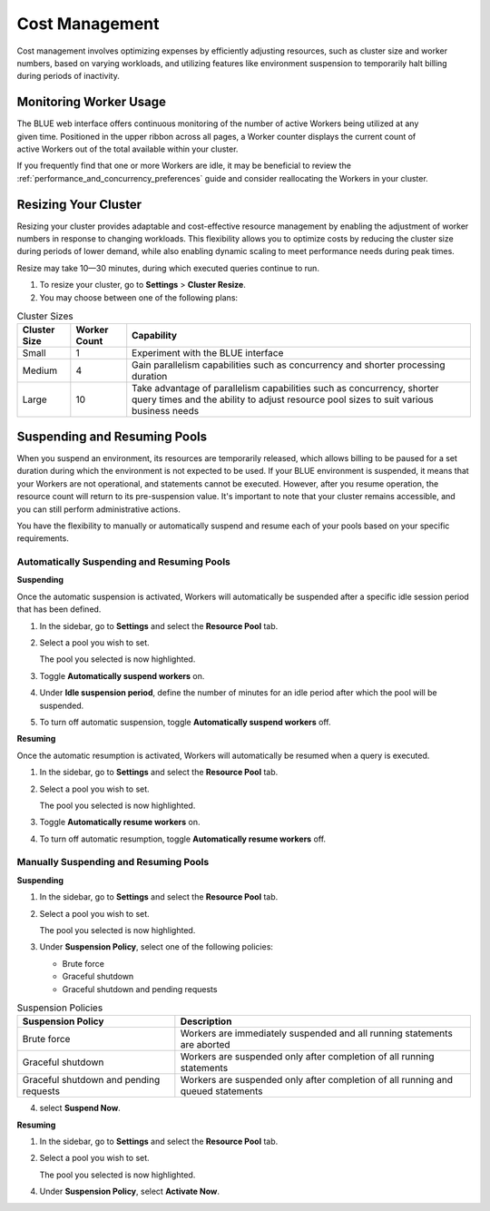 .. _cost_management:

***************
Cost Management
***************

Cost management involves optimizing expenses by efficiently adjusting resources, such as cluster size and worker numbers, based on varying workloads, and utilizing features like environment suspension to temporarily halt billing during periods of inactivity.

Monitoring Worker Usage
^^^^^^^^^^^^^^^^^^^^^^^

.. figure:: /_static/images/worker_counter.jpg
   :align: right

The BLUE web interface offers continuous monitoring of the number of active Workers being utilized at any given time. Positioned in the upper ribbon across all pages, a Worker counter displays the current count of active Workers out of the total available within your cluster. 


If you frequently find that one or more Workers are idle, it may be beneficial to review the :ref:`performance_and_concurrency_preferences` guide and consider reallocating the Workers in your cluster.


.. _resizing_your_cluster:

Resizing Your Cluster
^^^^^^^^^^^^^^^^^^^^^

Resizing your cluster provides adaptable and cost-effective resource management by enabling the adjustment of worker numbers in response to changing workloads. This flexibility allows you to optimize costs by reducing the cluster size during periods of lower demand, while also enabling dynamic scaling to meet performance needs during peak times. 

Resize may take 10—30 minutes, during which executed queries continue to run. 

#. To resize your cluster, go to **Settings** > **Cluster Resize**.

#. You may choose between one of the following plans:

.. list-table:: Cluster Sizes
   :widths: auto
   :header-rows: 1

   * - Cluster Size
     - Worker Count
     - Capability
   * - Small
     - 1
     - Experiment with the BLUE interface 	 	
   * - Medium
     - 4
     - Gain parallelism capabilities such as concurrency and shorter processing duration	
   * - Large
     - 10
     - Take advantage of parallelism capabilities such as concurrency, shorter query times and the ability to adjust resource pool sizes to suit various business needs	
 	 

.. _suspending_and_resuming_pools:

Suspending and Resuming Pools
^^^^^^^^^^^^^^^^^^^^^^^^^^^^^

When you suspend an environment, its resources are temporarily released, which allows billing to be paused for a set duration during which the environment is not expected to be used. If your BLUE environment is suspended, it means that your Workers are not operational, and statements cannot be executed. However, after you resume operation, the resource count will return to its pre-suspension value. It's important to note that your cluster remains accessible, and you can still perform administrative actions.

You have the flexibility to manually or automatically suspend and resume each of your pools based on your specific requirements. 

Automatically Suspending and Resuming Pools
~~~~~~~~~~~~~~~~~~~~~~~~~~~~~~~~~~~~~~~~~~~

**Suspending**

Once the automatic suspension is activated, Workers will automatically be suspended after a specific idle session period that has been defined.

1. In the sidebar, go to **Settings** and select the **Resource Pool** tab.
2. Select a pool you wish to set.
   
   The pool you selected is now highlighted.
3. Toggle **Automatically suspend workers** on.
4. Under **Idle suspension period**, define the number of minutes for an idle period after which the pool will be suspended.
5. To turn off automatic suspension, toggle **Automatically suspend workers** off.

**Resuming**

Once the automatic resumption is activated, Workers will automatically be resumed when a query is executed.

1. In the sidebar, go to **Settings** and select the **Resource Pool** tab.
2. Select a pool you wish to set.
   
   The pool you selected is now highlighted.
3. Toggle **Automatically resume workers** on.
4. To turn off automatic resumption, toggle **Automatically resume workers** off.

Manually Suspending and Resuming Pools
~~~~~~~~~~~~~~~~~~~~~~~~~~~~~~~~~~~~~~

**Suspending**

1. In the sidebar, go to **Settings** and select the **Resource Pool** tab.
2. Select a pool you wish to set.
   
   The pool you selected is now highlighted.
3. Under **Suspension Policy**, select one of the following policies:

   * Brute force
   * Graceful shutdown
   * Graceful shutdown and pending requests

.. list-table:: Suspension Policies
   :widths: auto
   :header-rows: 1

   * - Suspension Policy
     - Description
   * - Brute force
     - Workers are immediately suspended and all running statements are aborted
   * - Graceful shutdown
     - Workers are suspended only after completion of all running statements
   * - Graceful shutdown and pending requests
     - Workers are suspended only after completion of all running and queued statements

4. select **Suspend Now**.

**Resuming**

1. In the sidebar, go to **Settings** and select the **Resource Pool** tab.
2. Select a pool you wish to set.
   
   The pool you selected is now highlighted.
4. Under **Suspension Policy**, select **Activate Now**.